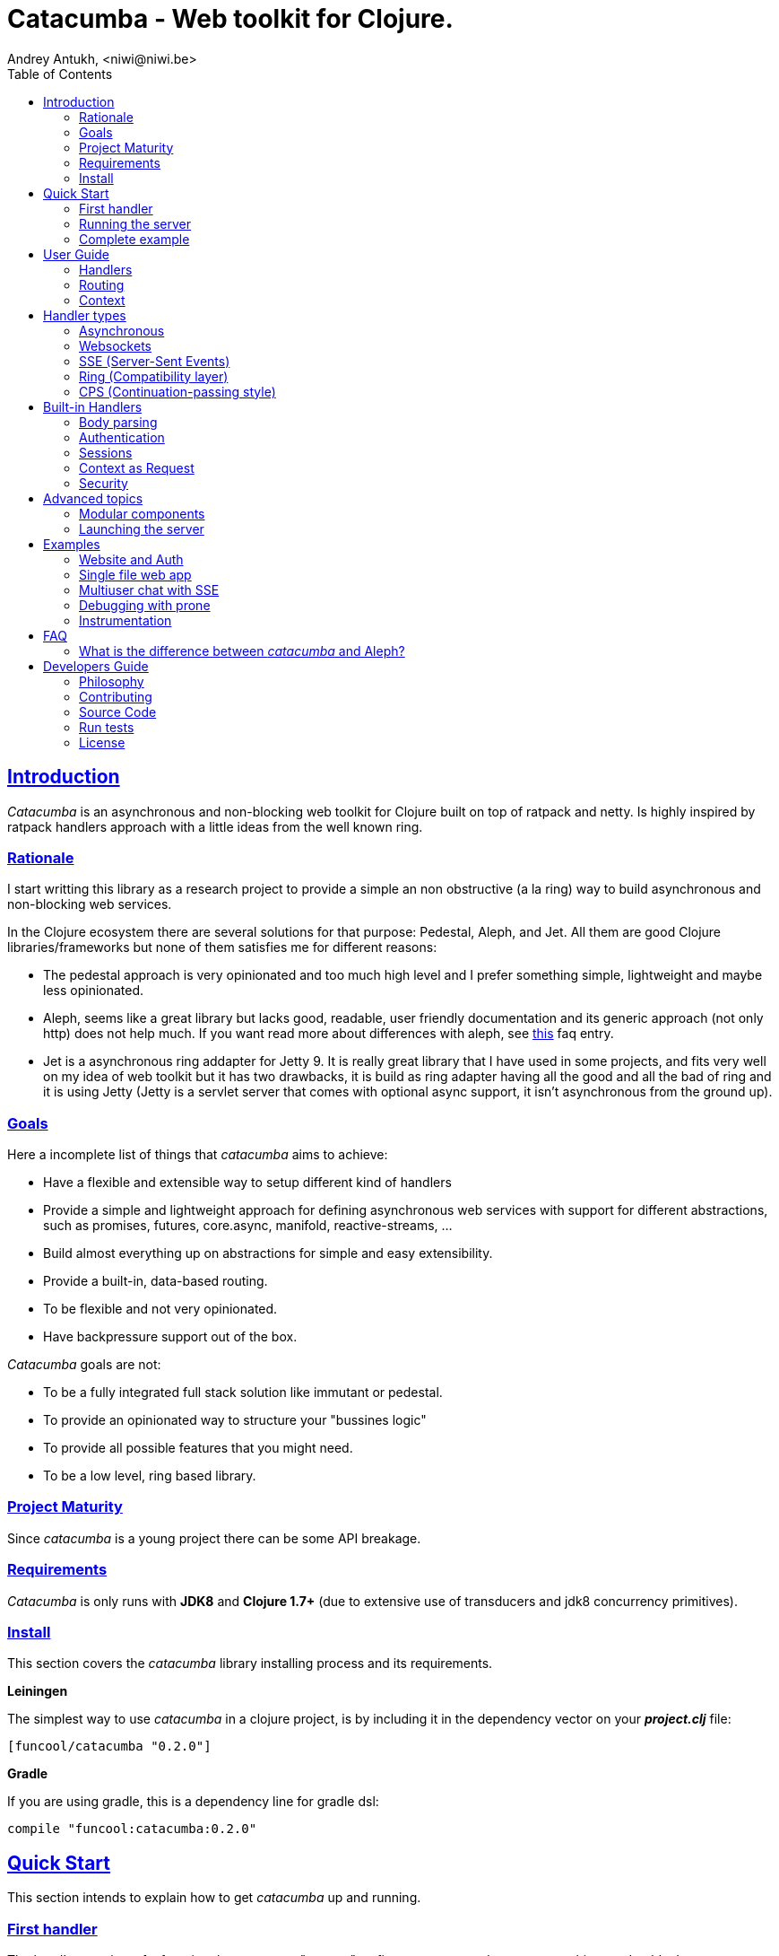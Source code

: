 = Catacumba - Web toolkit for Clojure.
Andrey Antukh, <niwi@niwi.be>
:toc: left
:!numbered:
:idseparator: -
:idprefix:
:source-highlighter: pygments
:pygments-style: friendly
:sectlinks:


== Introduction

_Catacumba_ is an asynchronous and non-blocking web toolkit for Clojure built on top of
ratpack and netty. Is highly inspired by ratpack handlers approach with a little ideas from the
well known ring.


=== Rationale

I start writting this library as a research project to provide a simple an non obstructive
(a la ring) way to build asynchronous and non-blocking web services.

In the Clojure ecosystem there are several solutions for that purpose: Pedestal, Aleph, and Jet.
All them are good Clojure libraries/frameworks but none of them satisfies me for different reasons:

* The pedestal approach is very opinionated and too much high level and I prefer something simple,
  lightweight and maybe less opinionated.
* Aleph, seems like a great library but lacks good, readable, user friendly documentation and
  its generic approach (not only http) does not help much. If you want read more about differences with
  aleph, see <<difference-with-aleph,this>> faq entry.
* Jet is a asynchronous ring addapter for Jetty 9. It is really great library that I have used in
  some projects, and fits very well on my idea of web toolkit but it has two drawbacks, it is build
  as ring adapter having all the good and all the bad of ring and it is using Jetty (Jetty is a
  servlet server that comes with optional async support, it isn't asynchronous from the ground up).


=== Goals

Here a incomplete list of things that _catacumba_ aims to achieve:

* Have a flexible and extensible way to setup different kind of handlers
* Provide a simple and lightweight approach for defining asynchronous web services with support for
  different abstractions, such as promises, futures, core.async, manifold, reactive-streams, ...
* Build almost everything up on abstractions for simple and easy extensibility.
* Provide a built-in, data-based routing.
* To be flexible and not very opinionated.
* Have backpressure support out of the box.

_Catacumba_ goals are not:

* To be a fully integrated full stack solution like immutant or pedestal.
* To provide an opinionated way to structure your "bussines logic"
* To provide all possible features that you might need.
* To be a low level, ring based library.


=== Project Maturity

Since _catacumba_ is a young project there can be some API breakage.


=== Requirements

_Catacumba_ is only runs with *JDK8* and *Clojure 1.7+* (due to extensive use of transducers
and jdk8 concurrency primitives).


=== Install

This section covers the _catacumba_ library installing process and its requirements.

*Leiningen*

The simplest way to use _catacumba_ in a clojure project, is by including it in the dependency
vector on your *_project.clj_* file:

[source,clojure]
----
[funcool/catacumba "0.2.0"]
----

*Gradle*

If you are using gradle, this is a dependency line for gradle dsl:

[source, groovy]
----
compile "funcool:catacumba:0.2.0"
----

[[quickstart]]
== Quick Start

This section intends to explain how to get _catacumba_ up and running.


=== First handler

The handler consists of a function that accepts a "context" as first parameter and
returns something renderable. Let see an example:

[source, clojure]
----
(defn my-hello-world-handler
  [context]
  "Hello World")
----

The handler may look very familiar if you have used ring previously. The main difference
is that it receives a context object instead of a request object. Additionally it may return a string directly.

The following sections explain all related concepts and give a full introduction on how handlers work.


=== Running the server

Now having defined the simple, hello world handler, it is time to run it. To do it,
import the `run-server` function from `catacumba.core` ns and execute it with
handler as first parameter:

[source, clojure]
----
(require '[catacumba.core :as ct])

(ct/run-server my-hello-world-handler)
----

TIP: The `run-server` function does not block and you can execute it in a repl without
problems. It uses jvm not daemon threads for avoid shutdown the jvm.


=== Complete example

This is what the complete source code of the example looks like:

[source, clojure]
----
(ns exampleapp.core
  (:require [catacumba.core :as ct])
  (:gen-class))

(defn my-hello-world-handler
  [context]
  "Hello World")

(defn -main
  [& args]
  (ct/run-server my-hello-world-handler))
----


_Catacumba_ comes with a little collection of <<examples,Examples>> that may help
you setup your first project.


== User Guide

This section intends explain all the different parts of _catacumba_ and
how they are playing together.


=== Handlers

The idea of handlers is a fundamental piece of the _catacumba_ library and this chapter intends
to explain everything related to default handlers.


==== What is a handler?

As we have seen in the "<<Quick Start,quickstart>>" section, a handler mainly consists of a simple function
that acts on the handling context.

Do not worry about the context for now, it will be explained in later sections. The only thing that you
should known about it at this time, is that is the central part of the request and response
lifetime. It stores the current state of the http request and everything related.

The hello world handler has this aspect:

[source, clojure]
----
(defn myhandler
  [context]
  "Hello World")
----


NOTE: I mention the "default" word because, _catacumba_ comes with different <<handler-types,types of
handlers>> out of the box. The catacumba's handlers system is fully extensible so you can easyly create
your own handler types (adapters).


==== Write to response

As you can observe from the previous example, no status code is being provided, only the body of the response. To
send a complete response you can use a builtin response type or a ring-like hashmap:

[source, clojure]
----
(require '[catacumba.http :as http])

(defn my-handler
  [context]
  (http/ok "Hello World"))
----

Following output data types are supported for a handler function:

- a *string*, will result in a response with status code 200 and "text/plain" as content type.
- a *ring style* hash map.
- a *response* type (very similar to ring one).

The handler's return value is implemented using clojure protocols and its behavior can be extended
easily with user defined types.

Let see an other example, using _catacumba_'s response type with additional header:

[source, clojure]
----
(require '[catacumba.http :as http])

(defn myhandler
  [context]
  (http/ok "<p>Hello World</p>" {:content-type "text/html"}))
----

In the previous examples, we have seen how the return value is handled, but behind the scenes
the context is the responsible of interactions with the request and the response. Let see the
same example but interacti directly with the context:

[source, clojure]
----
(def myhandler
  [context]
  (ct/set-status! context 200)
  (ct/set-headers! context {:content-type "text/plain"})
  (ct/send! context "hello world"))
----

The return value handling is really a helper for people coming from ring. Internally, the
context is the main protagonist in IO operations.


==== Reading the request

As we mentioned previously, the request can also be retrieved from the context instance. But in our case,
_catacumba_ provides helpers functions to access the most essential data such as the request body, request
headers, cookies and routing tokens.

You can access to the request object using the `get-request` function. But, in almost all situations you
do not need it because the _catacumba_ api is polymorphic and you can get access to almost all basic
properties from request using a context as parameter, so you don't need to extract the request from context repeatedly.


===== Body

For access to the request body, _catacumba_ exposes a `get-body` function. This function returns a
ratpack link:http://ratpack.io/manual/current/api/ratpack/http/TypedData.html[internal type] that
represents a body.

That object exposes through Java interop methods to access the content type and the raw data of the request body. For
convenience sake, it also implements the necesarry protocols of the `clojure.java.io` namespace to make it
compatible with Clojure's native facilities for reading data.

A good demostration of this is using the clojure `slurp` function. It uses `clojure.java.io` abstractions
behind the scenes and serves as helper for reading a resource as a string:

[source, clojure]
----
(def myechohandler
  [context]
  (let [^String body (slurp (ct/get-body context))]
    (http/ok body)))
----

If you don't know the behavior of slurp, it reads the content of the provided resource as string
and return it.

Furthermore, _catacumba_ offers a more flexible way to parsing body data based on the incoming
content type, but it is explained with more details in the <<Body parsing section,body-parsing>> of this document.


===== Headers

In order to extract headers you should use the `get-headers` function. As usual, it is a polymorphic function
and you could use it with a context instance without problems. The return value is a clojure map.

If a header has multiple values, the value will be a vector.

[source, clojure]
----
(ct/get-headers context)
;; => {:content-type ...}
----


===== Cookies

The cookies CRUD operations works very similiar to the headers one. It consists in two polymorphic
functions (`get-cookies` and `set-cookies!`) that can be used directly with context or with request
or response instances.

.Get cookies from request example
[source, clojure]
----
(ct/get-cookies context)
;; => {:cookiename {:value "value" :path "/" :secure false}}
----

.Set cookies in the response
[source, clojure]
----
(ct/set-cookies context {:cookiename {:value "foobar" :max-age 3600}})
----

The cookies map is almost identical to the one that you can find in ring, and has the following possible
properties:

* `:domain` - restrict the cookie to a specific domain
* `:path` - restrict the cookie to a specific path
* `:secure` - restrict the cookie to HTTPS URLs if true
* `:http-only` - restrict the cookie to HTTP if true
                 (not accessible via e.g. JavaScript)
* `:max-age` - the number of seconds until the cookie expires


=== Routing

In contrast to ring, _catacumba_ is a toolkit for web development and offers builtin support for
advanced routing that allows handlers chaining, partitioning, error handling, among other features.

NOTE: _Catacumba_ has a polymorphic and extensible way to setup handlers, and routing is one of multiple possible
implementations. Is completely optional and you can use any other routing library if you want.


==== Basic syntax

The routes in _catacumba_ are defined using clojure data structures: vectors and keywords. Let's
see a little example of the aspect in a complete example:

[source, clojure]
----
(def routes
  (ct/routes [[:prefix "api"
               [:get "users" users-handler]]]))

(ct/run-server routes)
----

The order of statements is very important because the routing in _catacumba_ is a simple chain or pipeline.
Each handler has the ability to delegate the request handling to the next handler in the pipeline.

This is a complete list of route directives that you can use a part of `:get`:  `:any` (matches all
routes, often used for add chain handlers), `:post`, `:put`, `:patch` and `:delete`.


==== Dispatch by method

In some circumstances you may want have different handlers depending on the HTTP method used
for one concrete endpoint. For this purpose there is the `:by-method` route directive:

[source, clojure]
----
(ct/routes [:prefix "api"
            [:by-method "users"
             [:get list-users-handler]
             [:post create-users-handler]]])
----


==== Routing params

_catacumba_'s routing also allows to capture URL values encoded in the URL or as URL parameters using special symbols.
For example, the path string "foo/:val" will match paths such as "foo/bar", "foo/123".  The matched parameters
are automatically populated to the context under the `:route-params` keys.

[source, clojure]
----
(def article-detail
  [context]
  (let [id (get-in context [:route-params :id])]
    (http/ok (str "You have requested article with id=" id))))

(def app
  (ct/routes [[:get "articles/:id" article-detail]]))
----

Additionally to the basic token for representing URL parameters, _catacumba_ also allows the use of
regular expressions for delimiting the input or marking a URL token optional.

See the following table for all supported URL tokens:

.Supported url matching tokens
[options="header", cols="2,3,3,2"]
|===========================================================================
| Path Type | Syntax | Route example | Matching url example
| Literal | `foo` | `[:get "foo" handler]` | `/foo`
| Mandatory | `:«token-name»` | `[:get "foo/:param" handler]` | `/foo/bar`
| Optional | `:«token-name»?` | `[:get "foo/:param?" handler]` | `/foo` and `/foo/bar`
| Mandatory & Regex | `:«token-name»:«regex»` | `[:get "foo/:id:\d+" handler]` | `/foo/2`
| Optional & Regex | `:«token-name»?:«regex»` | `[:get "foo/:id?:\d+" handler]` | `/foo/2` and `/foo`
|===========================================================================


==== Routing chain

The chaining of handlers can be done in two different ways:

- *inline*: providing more that one handler for concrete http method.
- *multiple routes*: providing a "match all" handler at the start of prefix.

Chaining handlers inline follows this pattern:

[source, clojure]
----
(ct/routes [[:get "users" permission-check-handler get-users-handler]])
----

Additionally, you can setup "catch all" handlers at the start of a routing
definition and use them as interceptors:

[source, clojure]
----
(def routes
  (ct/routes [[:prefix "api"
               [:any authentication-handler]
               [:get "users" users-handler]]]))
----

For a better understanding of how the handler delegation chain works, see the *Context* chapter.


==== Error handling

The _catacumba_ router chain allows to setup user defined error handling
functions. This requires a very, very simple setup, you only have to add another
route entry with using `:error` route directive:

[source, clojure]
----
(def routes
  (ct/routes [[:error my-error-handler]
              [:get "users" users-handler]]))
----

With the previous code we have set up a global error handler, applying to all
routes in the chain. But there is also the possibility to set different error
handlers for different prefixes:

[source, clojure]
----
(def routes
  (ct/routes [[:prefix "api"
               [:error my-error-handler-for-this-prefix]
               [:any authentication-handler]
               [:get "users" users-handler]
               [:put "users" check-permissions-handler update-users-hander]]
              [:prefix "admin"
               [:error my-error-handler-for-this-other-prefix]
               [:get "dashboard" my-dashboard-handler]]]))
----

The error handler signature is very similar to standard HTTP handler signature,
with the difference being that it receives the throwable instance as an
additional parameter:

[source, clojure]
----
(defn my-error-handler
  [context error]
  (http/internal-server-error (.getMessage error)))
----


=== Context

Another core part of _catacumba_ is the *Context*.

Just like in ratpack, the context in _catacumba_ has following responsbibilities:

* Provide direct access to the request and response objects.
* Access to the contextual objects (called registry).
* Flow control in handler chaining.
* Convenience helpers for common handlers operation.


==== Handler delegation

In _catacumba_, the request is handled using a chain of handlers. Each concrete
handler can decide to delegate some work to the next matching handler in the chain.
You have probably seen the different ways of chaining handlers in the router section,
in this section we will see how we can delegate the request
handling to the next matching handler.

The delegation action can be done with `delegate` multiarity function. Let see a simple example:

[source, clojure]
----
(defn handler1
  [context]
  (do-something context)
  (ct/delegate context))

(defn handler2
  [context]
  (http/ok "hello world"))

(def router
  (ct/routes [[:get "foo" handler1 handler2]]))
----

In this example, when the request arrives at `handler1`, it delegates the execution to the next
handler in the chain. It do not need to know about next handler, it just delegates to the routing chain
to find a next handler or raise a corresponding error.

In addition to the simple handler delegation, _catacumba_ offers a simple way to pass context data
to the next handler in the chain. It can be done by passing an additional parameter to the `delegate` function:

[source, clojure]
----
(defn handler1
  [context]
  (do-something context)
  (ct/delegate context {:message "foobar"}))

(defn handler2
  [context]
  (let [message (:message context)]
    (http/ok message)))
----

In the example above, the second handler prints the message found in the context.


== Handler types

This section intends to explain the different kind of builting handler types.

=== Asynchronous

Asynchronous handlers are handlers that return a value in an asynchronous way using one of the
supported abstractions, such as core.async, reactive-streams and many others (explained below).


==== Channels

The `core.async` channel is one of the supported abstractions that comes with _catacumba_ out
of the box. It consists of a handler that returns a body as a channel or response as a channel.

This is the aspect of async handler returning the channel as a body:

[source, clojure]
----
(defn my-async-handler
  [context]
  (let [ch (chan)]
    (go
      (dotimes [i 10]
        (<! (timeout 500))
        (>! ch (str i "\n")))
      (close! ch))
    (http/ok ch)))
----

Returning a channel as the body has the advantage that you have the ability of setting additional
headers and HTTP status in your function body code. But, if you are return a channel as a response
value, the default status code will be set for you. The behavior of two approaches is the same,
resulting in a chunked encoded response to the client.

And this is an example of an async handler returning a channel as response:

[source, clojure]
----
(defn my-async-handler
  [context]
  (go
    (let [result (<! (do-some-async-task))]
      (:message result)))
----

Do not worry about how much data you can send to the client, if you are using channels in a right way
(in a go block), you will send data to the client as fast as the client can consume it. This technique is
also called backpressure, and is fully supported for chunked responses.


==== Promises

Promises are another abstraction supported out of the box in _catacumba_. It comes from the
link:https://github.com/funcool/futura[futura library] and is build on top of JDK8 _CompletableFuture_.

Sometimes, you do not need send a chunked stream to the client, but your "bussines logic" is defined
in an asynchronous friendly API using promises (or something similar). In this case, with _catacumba_
you can return a promise as a body or as a response and the data will be sent to the client when
the promise has been resolved successfully.

[source, clojure]
----
(require '[futura.promise :as p])

(defn my-async-handler
  [context]
  (let [promise (p/promise "hello world")]
    (http/ok promise {:content-type "text/plain"})))
----

Thanks to the *futura* library internals, we can use it with
link:https://github.com/funcool/cats[cats] `mlet` macro, that allows us structure pure async
code in a synchronous way:

[source, clojure]
----
(require '[futura.promise :as p])
(require '[cats.core :as m])

(defn my-async-handler
  [context]
  (m/mlet [a (something-that-returns-promise context)
           b (do-something-with a)]
    (do-other-thing-with b)))
----

The result of `mlet` macro expression will be a *promise* with the eventually available result
from `(do-other-thing-with b)` expression.


==== Futures

As previously explained promises are built on top of *CompletableFutures* of JDK8, _catacumba_ also
supports the raw usage of them:

[source, clojure]
----
(defn my-async-handler
  [context]
  (-> (something-that-returns-completable-future context)
      (http/ok {:content-type "text/plain"})))
----


==== Manifold

The link:https://github.com/ztellman/manifold[manifold] library offers different kind of deferred and
stream abstractions for Clojure and you can use both them as response or body of the response for sending
data to the client asynchronously.

[source, clojure]
----
(require '[manifold.deferred :as d])

(defn my-async-handler
  [context]
  (let [result (d/future (Thread/sleep 1000) "hello world")]
    (http/ok result {"content-type" "text/plain"})))
----


==== Reactive Streams

This is the core of all abstractions, and support for it comes out of the box from *ratpack*. All
other abstractions that we have seen are always coerced to a *Publisher* instance before sending it to the
client.

Here there isn't anything  new to explain, if you have a function that return some kind of *Publisher*, you can return
it as response or send it as body like as usual.

The adaptations and coercions are done thanks to the
link:https://github.com/funcool/futura[futura library] that has more adaptations supported out of the
box that which are coming with _catacumba_.

Let see an example:

[source, clojure]
----
(require '[futura.stream :as stream])
(require '[cuerdas.core :as str])

(defn my-async-handler
  [context]
  (let [pub (->> (stream/publisher ["hello" " " "world"])
                 (stream/publisher (map str/upper)))]
    (http/ok pub)))

;; It will return a chunked response to the client with "HELLO WORLD" string.
----

The reactive streams implementation in the link:https://github.com/funcool/futura[futura library] comes with
support for different kind of coercions and with clojure 1.7 *transducers*.


=== Websockets

One of the main goals of _catacumba_ is come with builtin, full featured and backpressure-aware
websockets support.

You can start a websocket connection in any _catacumba_ handler or route handler using `websocket`
function. It does not require any special handlers for dealing with websockets. Let see an example:

[source, clojure]
----
(defn my-websocket-echo-handler
  [{:keys [in out]}]
  (go-loop []
    (if-let [received (<! in)]
      (do
        (>! out received)
        (recur))
      (close! out))))

(defn my-handler
  [context]
  (ct/websocket context my-websocket-echo-handler))

(def route
  (ct/routes [[:prefix "events"
               [:any my-handler]]]))
----


Additionally, _catacumba_ offers a a way to set up a websocket handler directly, without an additional step
in the default handler:

[source, clojure]
----
(defn echo-handler
  "This is my echo handler that serves as
  a websocket handler example."
  {:handler-type :catacumba/websocket}
  [{:keys [in out]}]
  (go-loop []
    (if-let [received (<! in)]
      (do
        (>! out received)
        (recur))
      (close! out))))

(def route
  (ct/routes [[:prefix "events"
               [:any #'echo-handler]]]))
----

As you can observe, for any function has additional metadata that indicates to _catacumba_ that this
function is a websocket type handler, _catacumba_ will bootstrap the websocket connection for you.

Is very important pass a var reference to the router instead of the function directly, because
the metadata defined in the function is bound to the var and not to the function.

Also, you can attach metadata inline, using the `with-meta` Clojure built-in function:

[source, clojure]
----
(ct/routes [[:prefix "events"
             [:any (with-meta echo-handler
                     {:handler-type :catacumba/websocket})]]])
----

Clojure offers a lot of flexibility for working with metadata so you can set the handler type
in the way that you prefer.


=== SSE (Server-Sent Events)

WebSockets are cool because they allow bi-directional comunication, but in some circumstances we only
need something unidirectional, for notifying the client about some changes or any other events. For this
purpose exists link:https://developer.mozilla.org/en-US/docs/Server-sent_events[Server-Sent Events] (SSE)
and _catacumba_ also has support for it.

The handler for SSE does not differs a lot from websockets that we have seen in the previous section. The
main difference is that the reception of the data is not allowed.

[source, clojure]
----
(defn time-notification
  "Handler that notifies each second
  the current server time to the client."
  {:handler-type :catacumba/sse}
  [context out]
  (go-loop []
    (when-let [_ (>! out (str (java.time.Instant/now)))]
      (<! (timeout 1000))
      (recur))))

(def route
  (ct/routes [[:prefix "events"
               [:any #'time-notification]]]))

----

In a similar way to websockets, you can start SSE in any place, such as a standard _catacumba_ handler:

[source, clojure]
----
(defn time-notification
  "Handler that notifies each second
  the current server time to the client."
  [context]
  (ct/sse context
          (fn [_ out]
            (go-loop []
              (when-let [_ (>! out (str (java.time.Instant/now)))]
                (<! (timeout 1000))
                (recur))))))

(def route
  (ct/routes [[:prefix "events"
               [:any time-notification]]]))

----

Let see some examples how you can send other parameters than simple data:

[source, clojure]
----
;; Send data
(>! out "data as string")
(>! out {:data "data as string"})

;; Send data with event name
(>! out {:data "data as string" :event "foobar"})

;; Set id
(>! out {:id "2"})
----

NOTE: The _catacumba_'s SSE support uses core.async channels, but if you are not
happy with core.async and want use something different (such as manifold streams), you may want know
that everything in _catacumba_ is implemented using abstractions and to implement your own SSE type
of handler that uses manifold streams is very easy.


=== Ring (Compatibility layer)

Although ring support is not first citizen in _catacumba_, the current design of it allows to create an
handler adapter that follows the ring specification. This is a great example of extensibility of
_catacumba_.

Let see how it can be done:

[source, clojure]
----
(defn myringhandler
  "My example ring handler."
  {:handler-type :catacumba/ring}
  [request]
  {:status 200
   :body "hello world"})

;; As standalone handler
(ct/run-server #'myringhandler)

;; Or in a _catacumba_ routing chain
(-> (ct/routes [[:get #'myringhandler]])
    (ct/run-server))
----

Ring handlers can be set as standalone handlers (mainly for using them with compojure and all related
middlewares) or in a _catacumba_'s routing chain.


=== CPS (Continuation-passing style)

TBD


== Built-in Handlers

This section will cover different kind of built-in additional handlers to make the experience of
using _catacumba_ more pleasant.


[[body-parsing]]
=== Body parsing

_Catacumba_ comes with builtin support for conditional body parsing depending on the incoming
content type. It consists of a routing chain that adds the `:body` entry in the context with the
parsed data or `nil` in case of an incoming content type does not have an attached parser implementation.

In order to use it, it is simple as prepending the `body-params` handler to your route chain:

[source, clojure]
----
(require '[catacumba.handlers :as hs])

(defn example-handler
  [context]
  (let [body (:body context)]
    (println "Received body:" body)
    (http/no-content)))

(def app
  (ct/routes [[:any (hs/body-params)]
              [:any example-handler]]))

;; ...
----

By default, the `application/x-www-form-urlencoded`, `multipart/form-data` and
`application/json` parsers come out of the box.
The link:https://github.com/dakrone/cheshire[cheshire] json parser is used
for parsing the body with the `application/json` content type.

The body parsing is a open system, implemented using clojure's polymorphism facilites
such as multimethods. If you want add additional parser, is as simple as adding an
implementation to the `parse` multimethod with your content-type as dispatch tag.

[source, clojure]
----
(require '[catacumba.handlers.parsing :as parsing])
(import 'ratpack.http.TypedData
        'ratpack.handling.Context)

(defmethod parsing/parse :application/xml
  [^Context ctx ^TypedData body]
  ;; your parsing logic here
  )
----


=== Authentication

The authentication facilites in _catacumba_ are built using the link:https://github.com/funcool/buddy[buddy]
security library.

As _catacumba_'s handler system is very flexible, you really don't need to use _buddy_. You can
write your own auth facilities and attach them to _catacumba_ using the routing chain.

In order to start using auth facilities in your application, you should add the `auth` handler
to you routing chain. Let see an example of using session-based auth backend:

[source, clojure]
----
(require '[catacumba.handlers :as hs])
(require '[catacumba.handlers.auth :as auth])

;; Create an instance of auth backend
(def auth-backend
  (auth/session-backend))

(def app
  (ct/routes [[:any (hs/session {:storage :inmemory})]
              [:any (hs/auth auth-backend)]
              [:get some-handler]]))
----

As we mentioned previously, behind the scenes _buddy_ is used, so almost all auth backends
defined in buddy can be used with _catacumba_, such as JWS and JWE backens.

However there are some exceptions, such as the session auth backend, because sessions work
slightly different in _catacumba_ and the buddy session auth backend relied on a ring-like
session behavior.

The buddy access rules are not supported because, the _catacumba_ routing chain system
fullfills that gap. You can define concrete authorization rules and attach them directly
in a routing chain.

You can see a working example using auth facilities <<website-example,here>>.


=== Sessions

==== Getting Started

The HTTP sessions in _catacumba_ are also implemented as chain handler. So you can add session handling support
to you application just by adding the handler to your routing chain:

[source, clojure]
----
(require '[catacumba.handlers :as hs])

(def app
  (ct/routes [[:any (hs/session {:storage :inmemory})]
              [:get your-handler]]))
----

All handlers in the route pipeline that are going after the session handler will come with `:session`
key in the context with a "atom" like object. You just treat it as atom, so for attaching some data
to the session you should use the well known `swap!` function:

[source, clojure]
----
(defn my-handler
  [context]
  (let [session (:session context)]
    (swap! session assoc :userid 1)
    "my response"))
----

You can clean the session just reseting to the empty map:

[source, clojure]
----
(reset! session {})
----

One of the big advantages of using the routing chain for session set up, is that you can restrict session halding
to a concrete subset of urls/resources avoiding unnecesary code execution for handlers that
do not need sessions:

[source, clojure]
----
(def app
  (ct/routes [[:prefix "admin"
               [:any (hs/session {:storage :inmemory})]
               [:get your-handler]]
              [:prefix "api"
               [:get "users" other-handler]
               [:get ...]]]))
----


==== Session storages

Currently _catacumba_ comes with one basic session storage, the `:inmemory`. But the session
storage system is pluggable and is defined in terms of the following protocol:

[source, clojure]
----
(defprotocol ISessionStorage
  (read-session [_ key])
  (write-session [_ key data])
  (delete-session [_ key]))
----

If you are familiar with the ring based session storages, you can observe that the _catacumba_ session
storage abstraction is almost identical to the ring session abstraction, so migrating from or
adapting the ring session storages is really easy. The unique difference is that functions
should return a promise (from futura library).

To use a concrete session storage, just pass a instance of it as value of the `:storage`
key in a session handler constructor:

[source, clojure]
----
(hs/session {:storage (my-storage-constructor)})
----

If you want implement own session storage, take a look to the `:inmemory` builtin one.


=== Context as Request

By default, the _catacumba_'s context allows you direct access to the request and response, both which are
instances of classes defined in Ratpack. These classes allows you to access all related properties
such as headers, the request body, the request method, etc.

But _catacumba_ additionally offers a small set of helper functions for interacting with that
data: getting/setting headers and reading the body (explained in previous sections).

To compensate for this, _catacumba_ comes with a special chain handler that populates the context with
basic request properties such as, headers, path and method:

[source, clojure]
----
(require '[catacumba.handlers :refer [basic-request]])

(def app
  (ct/routes [[:prefix "api/v1"
               [:any basic-request]
               [:get "foo" some-handler]
               [:post "foo" some-save-handler]]]))
----


=== Security

==== Cross-Origin Resource Sharing

Cross-Origin Resource Sharing (CORS) is a mechanism that allows restricted resources (e.g. fonts, JavaScript, etc.) on a web page to be
requested from another domain outside the domain from which the resource originated.

Is often used for allowing API resources to be accessed in a web browser, out of the domain of your web applications.

_Catacumba_ has builtin support for CORS, and this is how you can use it:

[source, clojure]
----
(require '[catacumba.handlers :refer [cors]])

(def cors-conf {:origin #{"http://website.com"}                       ;; mandatory
                :max-age 3600                                         ;; optional
                :allow-headers ["X-Requested-With", "Content-Type"]}) ;; optional

(def app
  (ct/routes [[:prefix "api/v1"
               [:any (cors cors-conf)]
               [:get "foo" some-handler]
               [:post "foo" some-save-handler]]]))
----

The `:origin` key can be a set of possible origins or simply `"*"` to allow all origins.


==== Content Security Policy

Is a security related chain handler that appropriately sets the `Content-Security-Policy` headers.

Content Security Policy (CSP) is an added layer of security that helps to detect and mitigate certain
types of attacks, including Cross Site Scripting (XSS) and data injection attacks. These attacks are
used for everything from data theft to site defacement or distribution of malware.

Here a simple example on how to use it:

[source, clojure]
----
(def cspconf {:default-src "'self' *.trusted.com"
              :img-src "*"
              :frame-ancestors "'none'"
              :reflected-xss "filter"})

(def app
  (ct/routes [[:prefix "web"
               [:any (csp-headers cspconf)]
               [:get your-handler]]])
----

You can read more about that here: https://developer.mozilla.org/en-US/docs/Web/Security/CSP. The
complete list of directives can be found here: https://developer.mozilla.org/en-US/docs/Web/Security/CSP/CSP_policy_directives

This handler supports the following directives: `:default-src`, `:frame-ancestors`, `:frame-src`,
`:child-src`, `:connect-src`, `:font-src`, `:form-action`, `:img-src`, `:media-src`,  `:object-src`,
and `:reflected-xss`.


==== Frame Options

This is a security related chain handler that adds `X-Frame-Options` header to the response.

The X-Frame-Options HTTP response header can be used to indicate whether or not a browser should
be allowed to render a page in a `<frame>`, `<iframe>` or `<object>` . Sites can use this to avoid
clickjacking attacks, by ensuring that their content is not embedded into other sites.

Example:

[source, clojure]
----
(require '[catacumba.handlers :as handlers])

(def app
  (ct/routes [[:prefix "web"
               [:any (handlers/frame-options-headers {:policy :deny})]
               [:get your-handler]]]))
----

The possible values for the `:policy` key are: `:deny` and `:sameorigin`.

WARNING: The frame-ancestors directive from the CSP Level 2 specification
officially replaces this non-standard header.


==== Strict Transport Security

This is a security related chain handler that adds the `Strict-Transport-Security` header to the response.

HTTP Strict Transport Security (often abbreviated as HSTS) is a security feature that lets a web
site tell browsers that it should only be communicated with using HTTPS, instead of using HTTP.

Usage example:

[source, clojure]
----
(require '[catacumba.handlers :as handlers])

(def app
  (ct/routes [[:prefix "web"
               [:any (handlers/hsts-headers {:max-age 31536000 :subdomains true })]
               [:get your-handler]]]))
----

You can read more about that header here: https://developer.mozilla.org/en-US/docs/Web/Security/HTTP_strict_transport_security


==== Content Type Options

This is a security related chain handler that adds the `X-Content-Type-Options` header to the
response. It prevents resources with invalid media types being loaded as stylesheets or scripts.

This chain handler does not have any additional parameters. Let see an example on how you
can use it:

[source, clojure]
----
(require '[catacumba.handlers :as handlers])

(def app
  (ct/routes [[:prefix "web"
               [:any handlers/content-type-options-headers]
               [:get your-handler]]]))
----


More information:

* http://msdn.microsoft.com/en-us/library/ie/gg622941(v=vs.85).aspx
* https://www.owasp.org/index.php/List_of_useful_HTTP_headers


== Advanced topics

=== Modular components

_Catacumba_ is build from its ground with optional support for the `stuartsierra/component` library, and
exposes a `catacumba-server` component with an API for adding routes and handlers from other components.

Let see a little example on how it can be used:

[source, clojure]
----
(ns yourapp.system
  (:require [com.stuartsierra.component :as component]
            [catacumba.components :refer (catacumba-server assoc-routes!)]))

;; Define your web application component, it will be responsible to setup
;; the routes to the catacumba-server component of your handlers

(defrecord WebApp [server]
  component/Lifecycle
  (start [this]
    (let [routes [[:get "foo" some-handler]
                  [:get "bar" other-handler]]
      (assoc-routes! server ::web routes)))

  (stop [this]
    ;; noop
    ))

;; Define a simple constructor for your web application component
(defn webapp []
  (->WebApp nil))

;; Define the system with two main components: catacumba-server and webapp
;; and explicitly specify the dependency of catacumba-server for webapp/

(defn application-system
  "The application system constructor."
  []
  (-> (component/system-map
       :catacumba (catacumba-server {:port 5050})
       :app (webapp))
      (component/system-using
       {:app {:server :catacumba}})))

;; Just define an entry point for the application.

(defn -main
  "The main entry point to your application."
  [& args]
  (component/start (application-system)))
----

Be aware that each call to the `assoc-routes!` function will cause the server to reload. In the majority of
circumstances this is completely irrelevant because it is done at application bootstrap time.

To understand it better, _catacumba_ comes with an <<sse-component-example,example>> that builds a
multiuser chat using "Server-Sent events" and component, so you can experiment with real code.
See the <<examples,examples>> section for it.


=== Launching the server

As you can see in the quick start section, the main entry point for start the server is
the `run-server` function that receives a handler chain and a map with options.

At this moment, it has a very small subset of options that netty and ratpack offer but is a good
starting point.

.Supported options
[options="header", cols="^1,^1,^2"]
|===========================================================================
| Keyword   | Default | Description
| `:port`   | `5050` | The port to listen on.
| `:threads` | (num of cores * 2) | The number of threads for handler requests.
| `:debug` | `false` | Start in development mode.
| `:setup` | nil    | A callback for configuration step (low level ratpack access).
| `:basedir` | nil | The application base directory, used mainly for resolving relative paths and assets.
|===========================================================================

All supported options of this function, can be overwritten at JVM startup, using environment variables
or system properties. This allows to customize the server without modifying source code and exists for convenience
to make easy customizations in deployments.

For example, you can change the default port on JVM startup using the `CATACUMBA_PORT` environment variable
or `catacumba.port` system property:

.Example using enviroment variables
[source, bash]
----
export CATACUMBA_PORT=8000
export CATACUMBA_BASEDIR=`pwd`
java -jar yourjarhere.jar
----

.Example using enviroment variables
[source, bash]
----
java -Dcatacumba.port=8000 -Dcatacumba.debug=true -jar yourjarhere.jar
----


[[examples]]
== Examples

[[website-example]]
=== Website and Auth

This example tries to show the way to use _catacumba_ in a website like projects, with authentication
and session.

You can see the example code here:
https://github.com/funcool/catacumba/tree/master/examples/website


[[single-file-example]]
=== Single file web app

This example tries to show how you can use _catacumba_ for building small web applications that fits
in one file and execute them like a shell script or an executable.

This example requires http://boot-clj.com/

https://github.com/funcool/catacumba/tree/master/examples/single-file


[[sse-component-example]]
=== Multiuser chat with SSE

This example tries to demonstrate how can you build a simple chat using "Server-Sent Events" for
communicating events to the client and using *stuartsierra/component* for a modular application
architecture.

You can see the example code here:
https://github.com/funcool/catacumba/tree/master/examples/component-chat


=== Debugging with prone

link:https://github.com/magnars/prone[Prone] is really awesome middleware for ring that shows
a beautiful and human readable stack traces when a exception is raised in your application. It is not
directly compatible with _catacumba_ but it is relatively easy to adapt it.

You can see the example code here: https://github.com/funcool/catacumba/tree/master/examples/debugging

NOTE: Obviously, if you are using the ring type of handler, you can use Prone as is, without any
additional adaptation. This example shows how it can be used with _catacimba_'s default handler type.


=== Instrumentation

_Catacumba_ comes with the ability to instrument your application for taking different kinds of diagnosis,
such as performance, latency, etc. This example shows how it can be done.

You can see the example code here: https://github.com/funcool/catacumba/tree/master/examples/interceptor



== FAQ

[[difference-with-aleph]]
=== What is the difference between _catacumba_ and Aleph?

First of all, Aleph is one of the most robust libraries in the Clojure ecosystem for building asynchronous
servers. Here is an incomplete list of differences and motivations why I wrote _catacumba_ instead
of using _aleph_ directly in my applications:

- Aleph with manifold offers good abstractions for creating async servers but they are much too
  low level and only provide the basic building blocks. _catacumba_ intends to be a toolkit that is highly
  focused on web development by providing a good collection of features that matter to web developers.
- I wrote _catacumba_ to have an alternative to ring and _Aleph_ that uses ring's abstractions for
  handling web requests.
- Aleph has a good path to have an easily readable  and user friendly documentation.
- Aleph is build on manifold streams and _catacumba_ uses reactive-streams abstractions.

_Catacumba_ does not intend to be a replacement for it, it simply has different focus.


== Developers Guide

=== Philosophy

Five most important rules:

- Beautiful is better than ugly.
- Explicit is better than implicit.
- Simple is better than complex.
- Complex is better than complicated.
- Readability counts.

All contributions to _catacumba_ should keep these important rules in mind.


=== Contributing

Unlike Clojure and other Clojure contributed libraries _catacumba_ does not have many
restrictions for contributions. Just open an issue or pull request.


=== Source Code

_catacumba_ is open source and can be found on link:https://github.com/funcool/catacumba[github].

You can clone the public repository with this command:

[source,text]
----
git clone https://github.com/funcool/catacumba
----

=== Run tests

For running tests just execute this:

[source, text]
----
boot watch-tests
----


=== License

_catacumba_ is licensed under BSD (2-Clause) license:

----
Copyright (c) 2015 Andrey Antukh <niwi@niwi.nz>

All rights reserved.

Redistribution and use in source and binary forms, with or without
modification, are permitted provided that the following conditions are met:

* Redistributions of source code must retain the above copyright notice, this
  list of conditions and the following disclaimer.

* Redistributions in binary form must reproduce the above copyright notice,
  this list of conditions and the following disclaimer in the documentation
  and/or other materials provided with the distribution.

THIS SOFTWARE IS PROVIDED BY THE COPYRIGHT HOLDERS AND CONTRIBUTORS "AS IS"
AND ANY EXPRESS OR IMPLIED WARRANTIES, INCLUDING, BUT NOT LIMITED TO, THE
IMPLIED WARRANTIES OF MERCHANTABILITY AND FITNESS FOR A PARTICULAR PURPOSE ARE
DISCLAIMED. IN NO EVENT SHALL THE COPYRIGHT HOLDER OR CONTRIBUTORS BE LIABLE
FOR ANY DIRECT, INDIRECT, INCIDENTAL, SPECIAL, EXEMPLARY, OR CONSEQUENTIAL
DAMAGES (INCLUDING, BUT NOT LIMITED TO, PROCUREMENT OF SUBSTITUTE GOODS OR
SERVICES; LOSS OF USE, DATA, OR PROFITS; OR BUSINESS INTERRUPTION) HOWEVER
CAUSED AND ON ANY THEORY OF LIABILITY, WHETHER IN CONTRACT, STRICT LIABILITY,
OR TORT (INCLUDING NEGLIGENCE OR OTHERWISE) ARISING IN ANY WAY OUT OF THE USE
OF THIS SOFTWARE, EVEN IF ADVISED OF THE POSSIBILITY OF SUCH DAMAGE.
----

